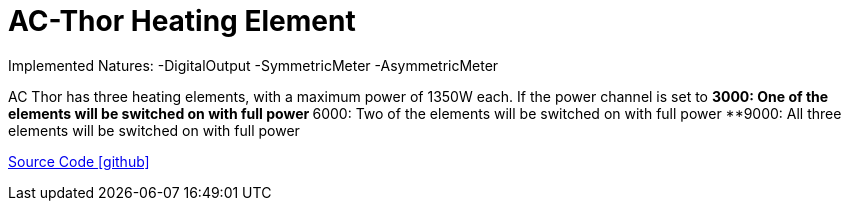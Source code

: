 = AC-Thor Heating Element

Implemented Natures:
-DigitalOutput
-SymmetricMeter
-AsymmetricMeter

AC Thor has three heating elements, with a maximum power of 1350W each. If the power channel is set to
**3000: One of the elements will be switched on with full power
**6000: Two of the elements will be switched on with full power
**9000: All three elements will be switched on with full power 

https://github.com/OpenEMS/openems/tree/develop/io.openems.edge.io.acthor[Source Code icon:github[]]
